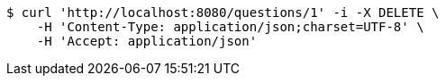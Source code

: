 [source,bash]
----
$ curl 'http://localhost:8080/questions/1' -i -X DELETE \
    -H 'Content-Type: application/json;charset=UTF-8' \
    -H 'Accept: application/json'
----